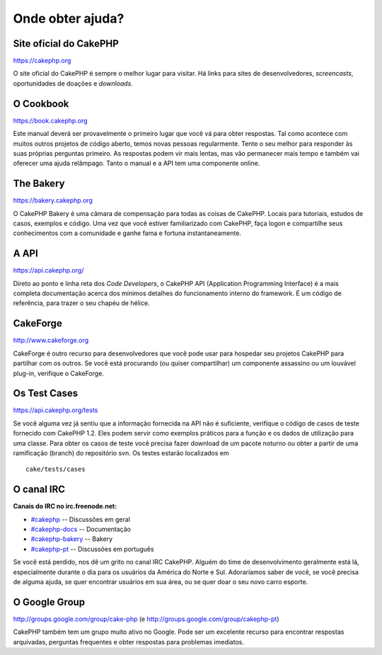 Onde obter ajuda?
#################

Site oficial do CakePHP
=======================

`https://cakephp.org <https://cakephp.org>`_

O site oficial do CakePHP é sempre o melhor lugar para visitar. Há links
para sites de desenvolvedores, *screencasts*, oportunidades de doações e
*downloads*.

O Cookbook
==========

`https://book.cakephp.org </pt/>`_

Este manual deverá ser provavelmente o primeiro lugar que você vá para
obter respostas. Tal como acontece com muitos outros projetos de código
aberto, temos novas pessoas regularmente. Tente o seu melhor para
responder às suas próprias perguntas primeiro. As respostas podem vir
mais lentas, mas vão permanecer mais tempo e também vai oferecer uma
ajuda relâmpago. Tanto o manual e a API tem uma componente online.

The Bakery
==========

`https://bakery.cakephp.org <https://bakery.cakephp.org>`_

O CakePHP Bakery é uma câmara de compensação para todas as coisas de
CakePHP. Locais para tutoriais, estudos de casos, exemplos e código. Uma
vez que você estiver familiarizado com CakePHP, faça logon e compartilhe
seus conhecimentos com a comunidade e ganhe fama e fortuna
instantaneamente.

A API
=====

`https://api.cakephp.org/ <https://api.cakephp.org/>`_

Direto ao ponto e linha reta dos *Code Developers*, o CakePHP API
(Application Programming Interface) é a mais completa documentação
acerca dos mínimos detalhes do funcionamento interno do framework. É um
código de referência, para trazer o seu chapéu de hélice.

CakeForge
=========

`http://www.cakeforge.org <http://www.cakeforge.org>`_

CakeForge é outro recurso para desenvolvedores que você pode usar para
hospedar seu projetos CakePHP para partilhar com os outros. Se você está
procurando (ou quiser compartilhar) um componente assassino ou um
louvável plug-in, verifique o CakeForge.

Os Test Cases
=============

`https://api.cakephp.org/tests <https://api.cakephp.org/tests>`_

Se você alguma vez já sentiu que a informação fornecida na API não é
suficiente, verifique o código de casos de teste fornecido com CakePHP
1.2. Eles podem servir como exemplos práticos para a função e os dados
de utilização para uma classe. Para obter os casos de teste você precisa
fazer download de um pacote noturno ou obter a partir de uma ramificação
(branch) do repositório svn. Os testes estarão localizados em

::

    cake/tests/cases

O canal IRC
===========

**Canais do IRC no irc.freenode.net:**

-  `#cakephp <irc://irc.freenode.net/cakephp>`_ -- Discussões em geral
-  `#cakephp-docs <irc://irc.freenode.net/cakephp-docs>`_ --
   Documentação
-  `#cakephp-bakery <irc://irc.freenode.net/cakephp-bakery>`_ -- Bakery
-  `#cakephp-pt <irc://irc.freenode.net/cakephp-pt>`_ -- Discussões em
   português

Se você está perdido, nos dê um grito no canal IRC CakePHP. Alguém do
time de desenvolvimento geralmente está lá, especialmente durante o dia
para os usuários da América do Norte e Sul. Adoraríamos saber de você,
se você precisa de alguma ajuda, se quer encontrar usuários em sua área,
ou se quer doar o seu novo carro esporte.

O Google Group
==============

`http://groups.google.com/group/cake-php <http://groups.google.com/group/cake-php>`_
(e
`http://groups.google.com/group/cakephp-pt <http://groups.google.com/group/cakephp-pt>`_)

CakePHP também tem um grupo muito ativo no Google. Pode ser um excelente
recurso para encontrar respostas arquivadas, perguntas frequentes e
obter respostas para problemas imediatos.
